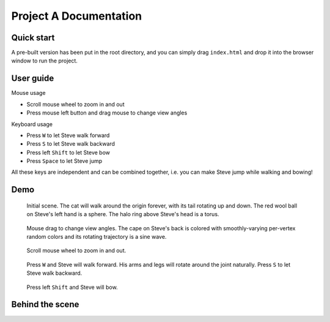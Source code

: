 =======================
Project A Documentation
=======================

Quick start
===========

A pre-built version has been put in the root directory, and you can simply drag ``index.html`` and drop it into the browser window to run the project.

User guide
==========

Mouse usage

-   Scroll mouse wheel to zoom in and out
-   Press mouse left button and drag mouse to change view angles

Keyboard usage

-   Press ``W`` to let Steve walk forward
-   Press ``S`` to let Steve walk backward
-   Press left ``Shift`` to let Steve bow
-   Press ``Space`` to let Steve jump

All these keys are independent and can be combined together, i.e. you can make Steve jump while walking and bowing!

Demo
====

.. figure:: fig-original.png
    :width: 100%

    Initial scene. The cat will walk around the origin forever, with its tail rotating up and down. The red wool ball on Steve's left hand is a sphere. The halo ring above Steve's head is a torus.

.. figure:: fig-mousedrag.png
    :width: 100%

    Mouse drag to change view angles. The cape on Steve's back is colored with smoothly-varying per-vertex random colors and its rotating trajectory is a sine wave.

.. figure:: fig-mousewheel.png
    :width: 100%

    Scroll mouse wheel to zoom in and out.

.. figure:: fig-walk.png
    :width: 100%

    Press ``W`` and Steve will walk forward. His arms and legs will rotate around the joint naturally. Press ``S`` to let Steve walk backward.

.. figure:: fig-bend.png
    :width: 100%

    Press left ``Shift`` and Steve will bow.

Behind the scene
================

